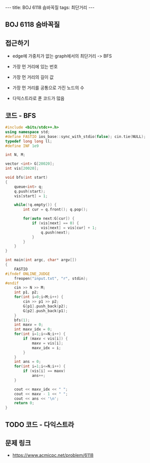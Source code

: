 #+HTML: ---
#+HTML: title: BOJ 6118 숨바꼭질
#+HTML: tags: 최단거리
#+HTML: ---
#+OPTIONS: ^:nil

** BOJ 6118 숨바꼭질

** 접근하기
- edge에 가중치가 없는 graph에서의 최단거리 -> BFS
- 가장 먼 거리에 있는 번호
- 가장 먼 거리의 길이 값
- 가장 먼 거리를 공통으로 가진 노드의 수

- 다익스트라로 푼 코드가 많음

** 코드 - BFS
#+BEGIN_SRC cpp
#include <bits/stdc++.h>
using namespace std;
#define FASTIO ios_base::sync_with_stdio(false); cin.tie(NULL);
typedef long long ll;
#define INF 1e9

int N, M;

vector <int> G[20020];
int vis[20020];

void bfs(int start)
{
    queue<int> q;
    q.push(start); 
    vis[start] = 1;
    
    while(!q.empty()) {
        int cur = q.front(); q.pop();

        for(auto next:G[cur]) {
            if (vis[next] == 0) {
                vis[next] = vis[cur] + 1;            
                q.push(next);
            }
        }        
    }
}

int main(int argc, char* argv[])
{
    FASTIO
#ifndef ONLINE_JUDGE
    freopen("input.txt", "r", stdin);
#endif
    cin >> N >> M;
    int p1, p2;
    for(int i=0;i<M;i++) {
        cin >> p1 >> p2;
        G[p1].push_back(p2);
        G[p2].push_back(p1);
    }
    bfs(1);
    int maxv = 0;
    int maxv_idx = 0;
    for(int i=1;i<=N;i++) {
        if (maxv < vis[i]) {
            maxv = vis[i];
            maxv_idx = i;
        }
    }
    int ans = 0;
    for(int i=1;i<=N;i++) {
        if (vis[i] == maxv)
            ans++; 
    }

    cout << maxv_idx << " ";
    cout << maxv - 1 << " ";
    cout << ans << '\n';
    return 0;
}
#+END_SRC

** TODO 코드 - 다익스트라

** 문제 링크
- https://www.acmicpc.net/problem/6118
